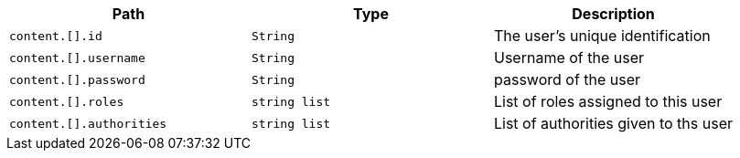 |===
|Path|Type|Description

|`+content.[].id+`
|`+String+`
|The user's unique identification

|`+content.[].username+`
|`+String+`
|Username of the user

|`+content.[].password+`
|`+String+`
|password of the user

|`+content.[].roles+`
|`+string list+`
|List of roles assigned to this user

|`+content.[].authorities+`
|`+string list+`
|List of authorities given to ths user

|===
